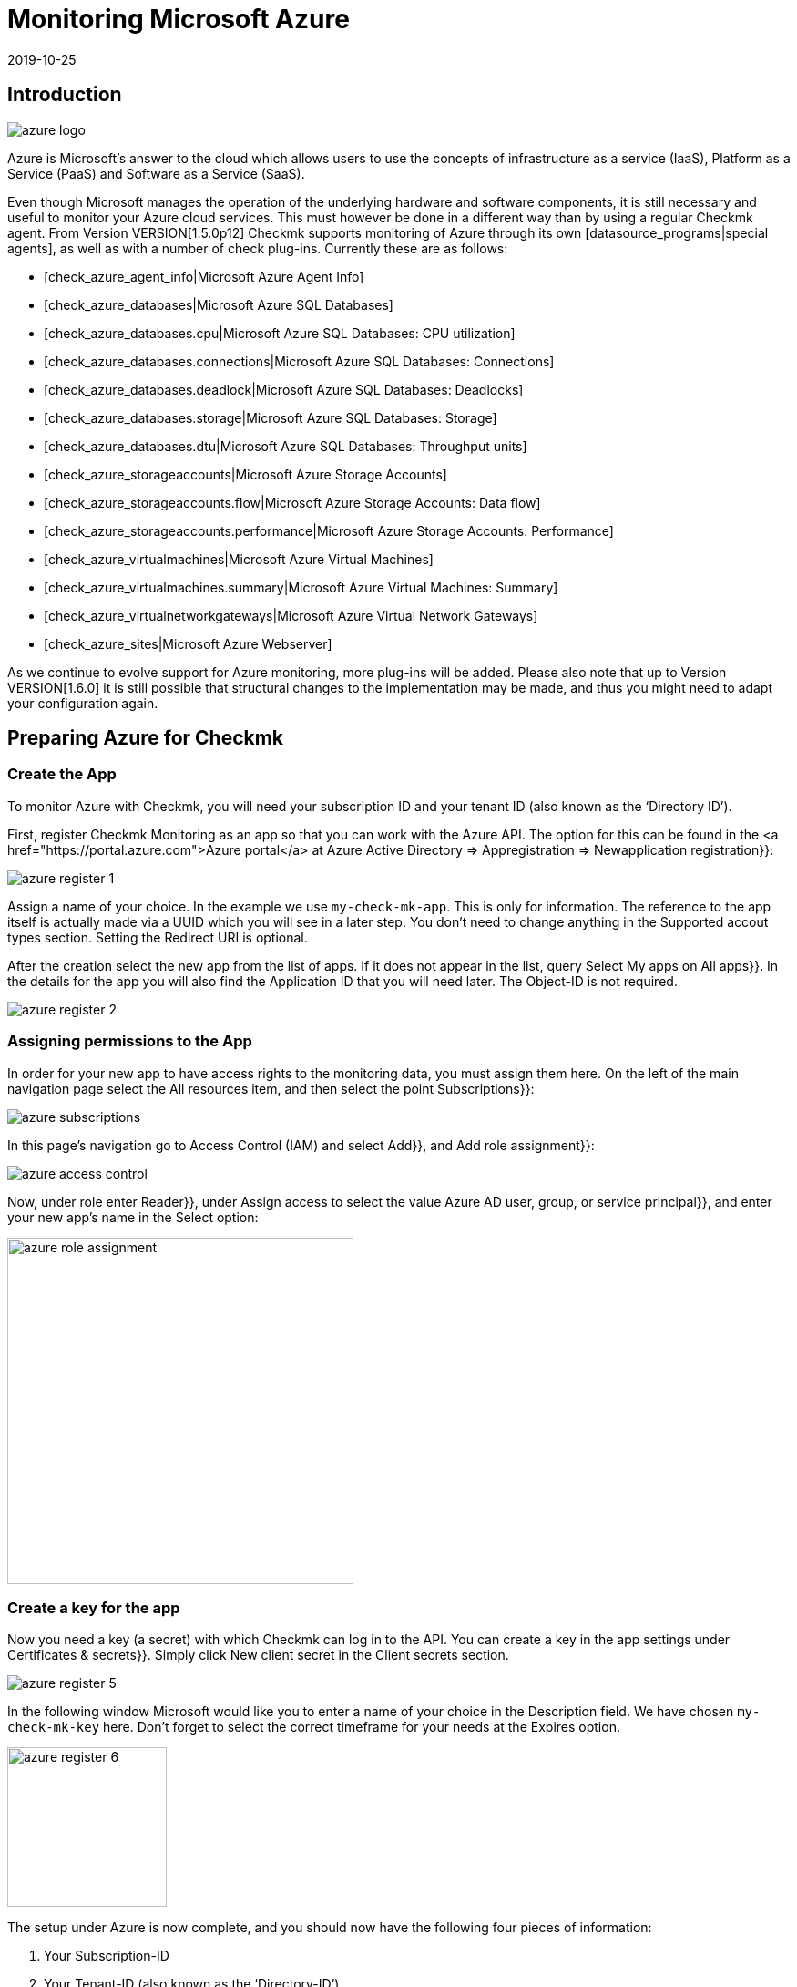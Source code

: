 = Monitoring Microsoft Azure
:revdate: 2019-10-25
:title: Integration and monitoring of Microsoft Azure
:description: The integration of Azure into checkmk is described in detail here. It enables seamless monitoring of Cloud on-Premise in a single interface.


== Introduction

image::bilder/azure_logo.png[align=float,left]

Azure is Microsoft’s answer to the cloud which allows users to
use the concepts of infrastructure as a service (IaaS), Platform as a
Service (PaaS) and Software as a Service (SaaS).

Even though Microsoft manages the operation of the underlying hardware
and software components, it is still necessary and useful
to monitor your Azure cloud services. This must however be done in a different way than by using a
regular Checkmk agent. From Version VERSION[1.5.0p12] Checkmk supports monitoring
of Azure through its own [datasource_programs|special agents], as well as
with a number of check plug-ins. Currently these are as follows:

* [check_azure_agent_info|Microsoft Azure Agent Info]
* [check_azure_databases|Microsoft Azure SQL Databases]
* [check_azure_databases.cpu|Microsoft Azure SQL Databases: CPU utilization]
* [check_azure_databases.connections|Microsoft Azure SQL Databases: Connections]
* [check_azure_databases.deadlock|Microsoft Azure SQL Databases: Deadlocks]
* [check_azure_databases.storage|Microsoft Azure SQL Databases: Storage]
* [check_azure_databases.dtu|Microsoft Azure SQL Databases: Throughput units]
* [check_azure_storageaccounts|Microsoft Azure Storage Accounts]
* [check_azure_storageaccounts.flow|Microsoft Azure Storage Accounts: Data flow]
* [check_azure_storageaccounts.performance|Microsoft Azure Storage Accounts: Performance]
* [check_azure_virtualmachines|Microsoft Azure Virtual Machines]
* [check_azure_virtualmachines.summary|Microsoft Azure Virtual Machines: Summary]
* [check_azure_virtualnetworkgateways|Microsoft Azure Virtual Network Gateways]
* [check_azure_sites|Microsoft Azure Webserver]

As we continue to evolve support for Azure monitoring, more plug-ins will
be added. Please also note that up to Version VERSION[1.6.0] it
is still possible that structural changes to the implementation may be made,
and thus you might need to adapt your configuration again.

== Preparing Azure for Checkmk

=== Create the App

To monitor Azure with Checkmk, you will need your subscription ID
and your tenant ID (also known as the ‘Directory ID’).

First, register Checkmk Monitoring as an app so that you can work with
the Azure API. The option for this can be found in the <a
href="https://portal.azure.com">Azure portal</a> at
[.guihints]#Azure Active Directory => Appregistration => Newapplication registration}}:# 

image::bilder/azure_register_1.png[]

Assign a name of your choice. In the example we use `my-check-mk-app`.
This is only for information. The reference to the app itself is actually made via a
UUID which you will see in a later step. You don’t need to change anything
in the [.guihints]#Supported accout types# section. Setting the [.guihints]#Redirect URI# is optional.

After the creation select the new app from the list of apps. If it does
not appear in the list, query Select [.guihints]#My apps# on [.guihints]#All apps}}.# 
In the details for the app you will also find the [.guihints]#Application ID# that you will
need later. The [.guihints]#Object-ID# is not required.

image::bilder/azure_register_2.png[]


=== Assigning permissions to the App

In order for your new app to have access rights to the monitoring data,
you must assign them here. On the left of the main navigation page select
the [.guihints]#All resources# item, and then select the point [.guihints]#Subscriptions}}:# 

image::bilder/azure_subscriptions.png[]


In this page’s navigation go to [.guihints]#Access Control (IAM)# and select
[.guihints]#Add}},# and [.guihints]#Add role assignment}}:# 

image::bilder/azure_access_control.png[]

Now, under role enter [.guihints]#Reader}},# under [.guihints]#Assign access to# select the value
[.guihints]#Azure AD user, group, or service principal}},# and enter your new app’s name in the [.guihints]#Select# option:

image::bilder/azure_role_assignment.jpg[align=center,width=380]


=== Create a key for the app

Now you need a key (a secret) with which Checkmk can log in to the API.
You can create a key in the app settings under [.guihints]#Certificates & secrets}}.# 
Simply click [.guihints]#New client secret# in the [.guihints]#Client secrets# section.

image::bilder/azure_register_5.png[]

In the following window Microsoft would like you to enter a name of your choice in the [.guihints]#Description# field. We have chosen `my-check-mk-key` here.
Don’t forget to select the correct timeframe for your needs at the [.guihints]#Expires# option.

image::bilder/azure_register_6.png[align=center,width=175]

The setup under Azure is now complete, and you should now have the following four pieces of information:

. Your Subscription-ID
. Your Tenant-ID (also known as the ‘Directory-ID’).
. The Application-ID (Client-ID) for the App [.guihints]#my-check-mk-app}}# 
. The secret for the key [.guihints]#my-check-mk-key# for this app

If you do not have your tenant-ID at hand, find it by hovering over your
login name in the pop-up help under [.guihints]#Directory: default directory ....}}:# 

image::bilder/azure_register_tenant_id.png[align=center,width=500]

You can see the subscription ID -- for example on the {{Cost Management +
Billing# under [.guihints]#My subscriptions}}.# *Note*: Nowadays Microsoft
does not display this ID as a hash, but instead as a human-readable name.
You can use this new-style name in the usual way.


== Setting up monitoring in Checkmk

=== The Azure-Host

Even though you are not dealing with a _physical_ host in Azure,
create a host for your Azure directory in Checkmk. The host name
you can define at will. Important: Because Azure is a service and therefore
does not have an IP address or DNS name (the special agent does the access itself),
you must set the [.guihints]#IP Address Family# to [.guihints]#No IP}}.# 

image::bilder/azure_wato_no_ip.png[]

It is best to save with [.guihints]#Save & Finish# at this point, because of course the service detection cannot work yet.


=== Configuring the Azure-Agent

Since Azure cannot be queried through the regular Checkmk agent,
you now set up the Azure Special Agent -- which is also known as a
[datasource_programs|data source program]. In this situation
(CMK) does not contact the destination host over TCP port 6556 as usual,
instead it calls a utility that communicates with the target system via
Azure’s application-specific API.

To do this, under [.guihints]#Host & Service Parameters => DatasourcePrograms => MicrosoftAzure}}# 
create a rule whose [wato_rules#conditions|conditions] apply exclusively to the
Azure host that has just been created.
There you will find the input fields for the IDs and the secret:

image::bilder/azure_agent_rule.png[align=center,width=500]

Here you can also select the resource groups or resources that you want to monitor.
If you *have not* checked [.guihints]#explicitely specified groups}},# all resource groups are automatically monitored.

=== Test

If you now perform a service discovery on the Azure host,
only a single service called [.guihints]#Azure Agent Info# should be detected:

image::bilder/azure_services_ok.png[]

If access to the API does not work (because of a wrong ID or bad permissions, for example), an error message from the Azure API appears in the status text of
[.guihints]#Azure Agent Info}}:# 

image::bilder/azure_services_fail.png[]


=== Make resource groups available as hosts

For clarity, Azure monitoring in Checkmk has been designed so that each Azure
resource group is represented by a logical (so to speak) host in Checkmk.
This is done with the help of a [piggyback|piggyback procedure].
This piggyback will take data from the Azure host using special agents,
and within Checkmk redirect it to these resource group hosts.

The resource group hosts do not automatically appear in Checkmk.
Place these hosts either manually or -- from Version VERSION[1.6.0] -- optionally with the new [dcd|Dynamic Configuration Daemon (DCD)]. Important --
when doing so the names of the hosts must exactly match the names of the resource groups -- and this is also case-sensitive! If you are uncertain about the exact spelling of the groups’ names, you can do this directly from the [.guihints]#Azure Agent Info# service on the Azure host.

By the way -- with the auxiliary `find_piggy_orphans` script from the
Treasures Directory you will find all of the Piggyhosts for which there are data,
but which have not yet been created as a host in Checkmk:

[source,bash]
----
OM:share/doc/check_mk/treasures/find_piggy_orphans
Glastonbury
Woodstock
----

Configure the resource group hosts without an IP address (analogous to the
Azure host), and select [.guihints]#No Agent# as the agent.

image::bilder/wato_host_no_agent.png[]

If you now perform a service discovery on one of these resource group hosts,
you will find there are additional services that specifically relate to this resource group:

image::bilder/azure_services_piggy.png[]


==== Choosing different names for the resource group hosts

*Tip*: If you want to freely-choose the names of the resource group hosts,
with the
[.guihints]#Host & Service parameters => Accessto agent => Hostnametranslation for piggybacked hosts# rule you can define a conversion of resource groups to hosts.


=== Virtual machines (VMs)

When you use Azure to monitor virtual machines which simultaneously serve as your normal host in Checkmk -- you can use the Azure services associated with those VMs instead
of the resource group hosts associated directly with the VM hosts in Checkmk.
To do this, in the Azure rule, under the [.guihints]#Map data relating to VMs# option, select the [.guihints]#Map data to the VM itself# setting. For this to work the VM’s Checkmk host in monitoring
must have exactly the same name as the corresponding VM in Azure.


===  Rate limit for API queries

Currently the API queries that Checkmk needs for monitoring Azure (as opposed to [monitoring_aws|AWS]) are free -- however there is a limit to the number of queries
permitted per time period (the ‘Rate Limit’). Per Application ID the limit is 12,000 read requests per hour.

Due to the structure of the API, Checkmk requires at least one or more queries per requested resource. Therefore the total number of queries scales linearly with the number of resources being monitored. If the query limit is reached or exceeded, the query fails with a HTTP code 429 (too many requests), and the [.guihints]#Check_MK# service for the Azure host is flagged as critical.

This rate limit results from Azure's so-called ‘token bucket’
algorithm. It all starts with you having a ‘credit’ of 12,000
remaining queries -- each query consumes one of these. Simultaneously
3.33 queries per second are added to the credit. The output of the service
[.guihints]#Azure Agent Info# lets you see how many queries are currently left.

Specifically, this means that:

* If your query rate is sufficiently low, the available queries are always just under 12,000.
* If your rate is too high, the credit will slowly go down to 0 and then errors will occur sporadically in the query.

In this case you can reduce the polling rate by querying fewer polling resource groups
or resources, or by reducing the check interval for the [.guihints]#Check_MK# active check on the Azure host.
This is possible with the [.guihints]#Monitoring Configuration => Normalcheck interval for service checks# rule.

So that you can react in time, the [.guihints]#Azure Agent Info# service monitors the number of remaining queries and warns you in advance. By default, for the remaining queries the warning threshold is 50%, and the critical threshold is at 25%.
